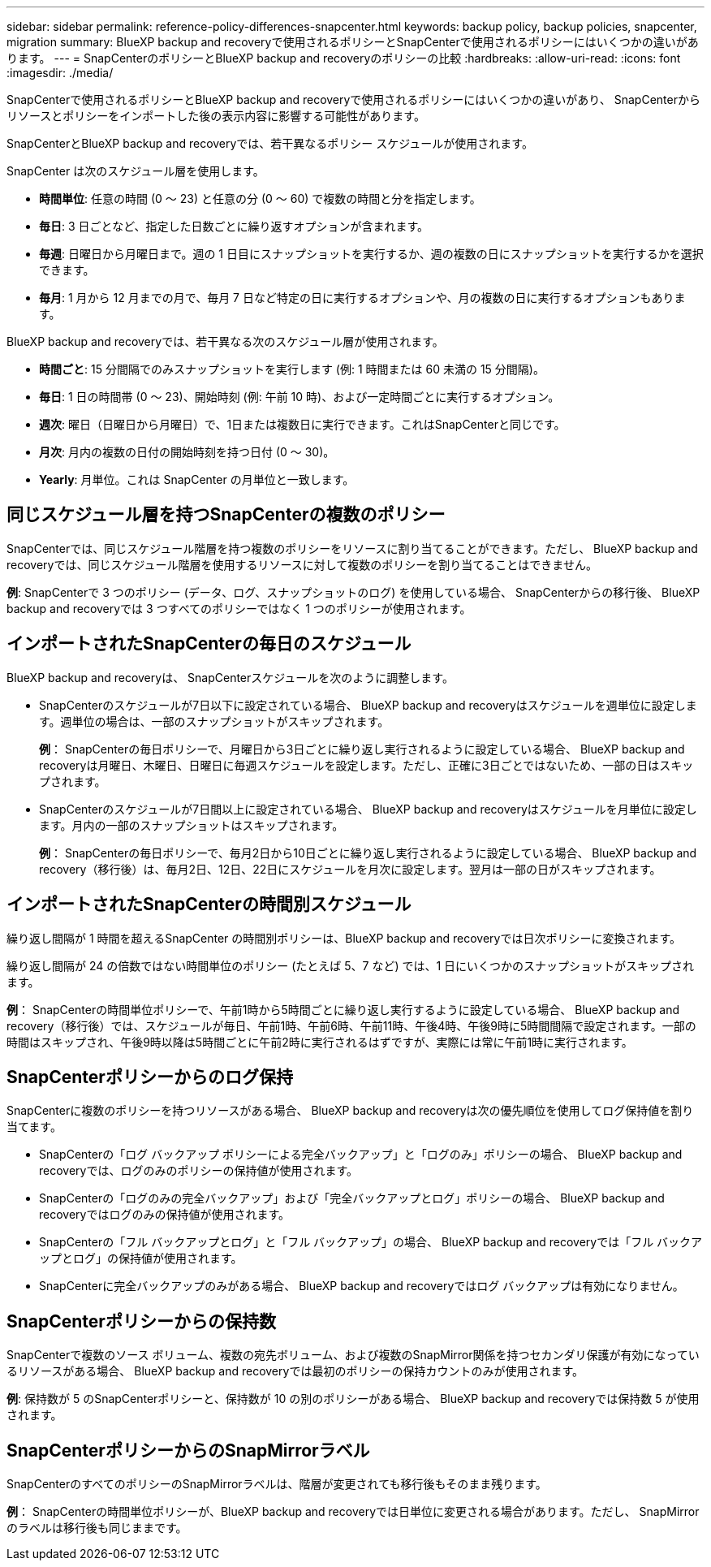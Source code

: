 ---
sidebar: sidebar 
permalink: reference-policy-differences-snapcenter.html 
keywords: backup policy, backup policies, snapcenter, migration 
summary: BlueXP backup and recoveryで使用されるポリシーとSnapCenterで使用されるポリシーにはいくつかの違いがあります。 
---
= SnapCenterのポリシーとBlueXP backup and recoveryのポリシーの比較
:hardbreaks:
:allow-uri-read: 
:icons: font
:imagesdir: ./media/


[role="lead"]
SnapCenterで使用されるポリシーとBlueXP backup and recoveryで使用されるポリシーにはいくつかの違いがあり、 SnapCenterからリソースとポリシーをインポートした後の表示内容に影響する可能性があります。

SnapCenterとBlueXP backup and recoveryでは、若干異なるポリシー スケジュールが使用されます。

SnapCenter は次のスケジュール層を使用します。

* *時間単位*: 任意の時間 (0 ～ 23) と任意の分 (0 ～ 60) で複数の時間と分を指定します。
* *毎日*: 3 日ごとなど、指定した日数ごとに繰り返すオプションが含まれます。
* *毎週*: 日曜日から月曜日まで。週の 1 日目にスナップショットを実行するか、週の複数の日にスナップショットを実行するかを選択できます。
* *毎月*: 1 月から 12 月までの月で、毎月 7 日など特定の日に実行するオプションや、月の複数の日に実行するオプションもあります。


BlueXP backup and recoveryでは、若干異なる次のスケジュール層が使用されます。

* *時間ごと*: 15 分間隔でのみスナップショットを実行します (例: 1 時間または 60 未満の 15 分間隔)。
* *毎日*: 1 日の時間帯 (0 ～ 23)、開始時刻 (例: 午前 10 時)、および一定時間ごとに実行するオプション。
* *週次*: 曜日（日曜日から月曜日）で、1日または複数日に実行できます。これはSnapCenterと同じです。
* *月次*: 月内の複数の日付の開始時刻を持つ日付 (0 ～ 30)。
* *Yearly*: 月単位。これは SnapCenter の月単位と一致します。




== 同じスケジュール層を持つSnapCenterの複数のポリシー

SnapCenterでは、同じスケジュール階層を持つ複数のポリシーをリソースに割り当てることができます。ただし、 BlueXP backup and recoveryでは、同じスケジュール階層を使用するリソースに対して複数のポリシーを割り当てることはできません。

*例*: SnapCenterで 3 つのポリシー (データ、ログ、スナップショットのログ) を使用している場合、 SnapCenterからの移行後、 BlueXP backup and recoveryでは 3 つすべてのポリシーではなく 1 つのポリシーが使用されます。



== インポートされたSnapCenterの毎日のスケジュール

BlueXP backup and recoveryは、 SnapCenterスケジュールを次のように調整します。

* SnapCenterのスケジュールが7日以下に設定されている場合、 BlueXP backup and recoveryはスケジュールを週単位に設定します。週単位の場合は、一部のスナップショットがスキップされます。
+
*例*： SnapCenterの毎日ポリシーで、月曜日から3日ごとに繰り返し実行されるように設定している場合、 BlueXP backup and recoveryは月曜日、木曜日、日曜日に毎週スケジュールを設定します。ただし、正確に3日ごとではないため、一部の日はスキップされます。

* SnapCenterのスケジュールが7日間以上に設定されている場合、 BlueXP backup and recoveryはスケジュールを月単位に設定します。月内の一部のスナップショットはスキップされます。
+
*例*： SnapCenterの毎日ポリシーで、毎月2日から10日ごとに繰り返し実行されるように設定している場合、 BlueXP backup and recovery（移行後）は、毎月2日、12日、22日にスケジュールを月次に設定します。翌月は一部の日がスキップされます。





== インポートされたSnapCenterの時間別スケジュール

繰り返し間隔が 1 時間を超えるSnapCenter の時間別ポリシーは、BlueXP backup and recoveryでは日次ポリシーに変換されます。

繰り返し間隔が 24 の倍数ではない時間単位のポリシー (たとえば 5、7 など) では、1 日にいくつかのスナップショットがスキップされます。

*例*： SnapCenterの時間単位ポリシーで、午前1時から5時間ごとに繰り返し実行するように設定している場合、 BlueXP backup and recovery（移行後）では、スケジュールが毎日、午前1時、午前6時、午前11時、午後4時、午後9時に5時間間隔で設定されます。一部の時間はスキップされ、午後9時以降は5時間ごとに午前2時に実行されるはずですが、実際には常に午前1時に実行されます。



== SnapCenterポリシーからのログ保持

SnapCenterに複数のポリシーを持つリソースがある場合、 BlueXP backup and recoveryは次の優先順位を使用してログ保持値を割り当てます。

* SnapCenterの「ログ バックアップ ポリシーによる完全バックアップ」と「ログのみ」ポリシーの場合、 BlueXP backup and recoveryでは、ログのみのポリシーの保持値が使用されます。
* SnapCenterの「ログのみの完全バックアップ」および「完全バックアップとログ」ポリシーの場合、 BlueXP backup and recoveryではログのみの保持値が使用されます。
* SnapCenterの「フル バックアップとログ」と「フル バックアップ」の場合、 BlueXP backup and recoveryでは「フル バックアップとログ」の保持値が使用されます。
* SnapCenterに完全バックアップのみがある場合、 BlueXP backup and recoveryではログ バックアップは有効になりません。




== SnapCenterポリシーからの保持数

SnapCenterで複数のソース ボリューム、複数の宛先ボリューム、および複数のSnapMirror関係を持つセカンダリ保護が有効になっているリソースがある場合、 BlueXP backup and recoveryでは最初のポリシーの保持カウントのみが使用されます。

*例*: 保持数が 5 のSnapCenterポリシーと、保持数が 10 の別のポリシーがある場合、 BlueXP backup and recoveryでは保持数 5 が使用されます。



== SnapCenterポリシーからのSnapMirrorラベル

SnapCenterのすべてのポリシーのSnapMirrorラベルは、階層が変更されても移行後もそのまま残ります。

*例*： SnapCenterの時間単位ポリシーが、BlueXP backup and recoveryでは日単位に変更される場合があります。ただし、 SnapMirrorのラベルは移行後も同じままです。
